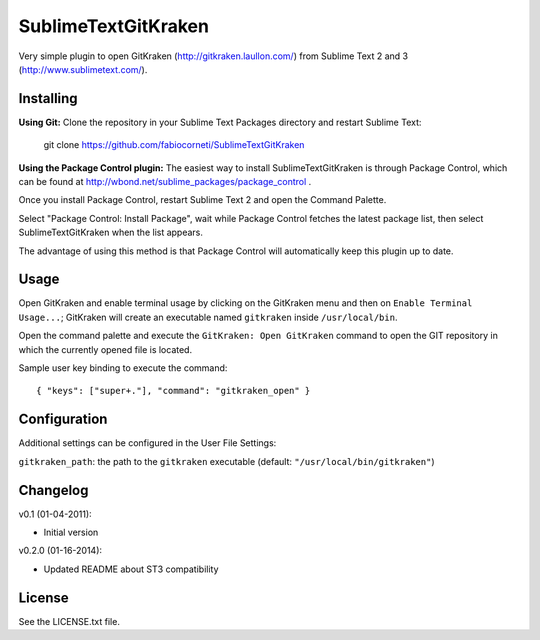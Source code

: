 SublimeTextGitKraken
===============

Very simple plugin to open GitKraken (http://gitkraken.laullon.com/) from Sublime Text 2 and 3 (http://www.sublimetext.com/).

Installing
----------

**Using Git:** Clone the repository in your Sublime Text Packages directory and restart Sublime Text:

    git clone https://github.com/fabiocorneti/SublimeTextGitKraken

**Using the Package Control plugin:** The easiest way to install SublimeTextGitKraken is through Package Control,
which can be found at http://wbond.net/sublime_packages/package_control .

Once you install Package Control, restart Sublime Text 2 and open the Command Palette.

Select "Package Control: Install Package", wait while Package Control fetches the latest package list,
then select SublimeTextGitKraken when the list appears.

The advantage of using this method is that Package Control will automatically keep this plugin up to date.

Usage
-----

Open GitKraken and enable terminal usage by clicking on the GitKraken menu and then on ``Enable Terminal Usage...``;
GitKraken will create an executable named ``gitkraken`` inside ``/usr/local/bin``.

Open the command palette and execute the ``GitKraken: Open GitKraken`` command to open the GIT repository
in which the currently opened file is located.

Sample user key binding to execute the command::

    { "keys": ["super+."], "command": "gitkraken_open" }

Configuration
-------------

Additional settings can be configured in the User File Settings:

``gitkraken_path``: the path to the ``gitkraken`` executable (default: ``"/usr/local/bin/gitkraken"``)

Changelog
---------
v0.1 (01-04-2011):

* Initial version

v0.2.0 (01-16-2014):

* Updated README about ST3 compatibility

License
-------
See the LICENSE.txt file.
